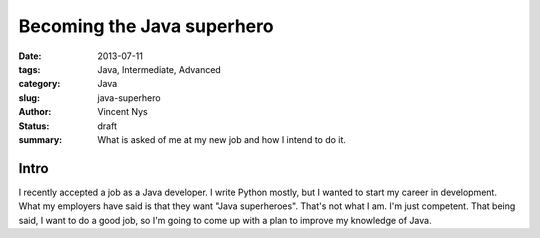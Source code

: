 Becoming the Java superhero
###########################

:date: 2013-07-11
:tags: Java, Intermediate, Advanced
:category: Java
:slug: java-superhero
:author: Vincent Nys
:status: draft
:summary: What is asked of me at my new job and how I intend to do it.

Intro
-----

I recently accepted a job as a Java developer.
I write Python mostly, but I wanted to start my career in development.
What my employers have said is that they want "Java superheroes".
That's not what I am.
I'm just competent.
That being said, I want to do a good job, so I'm going to come up with a plan to improve my knowledge of Java.
